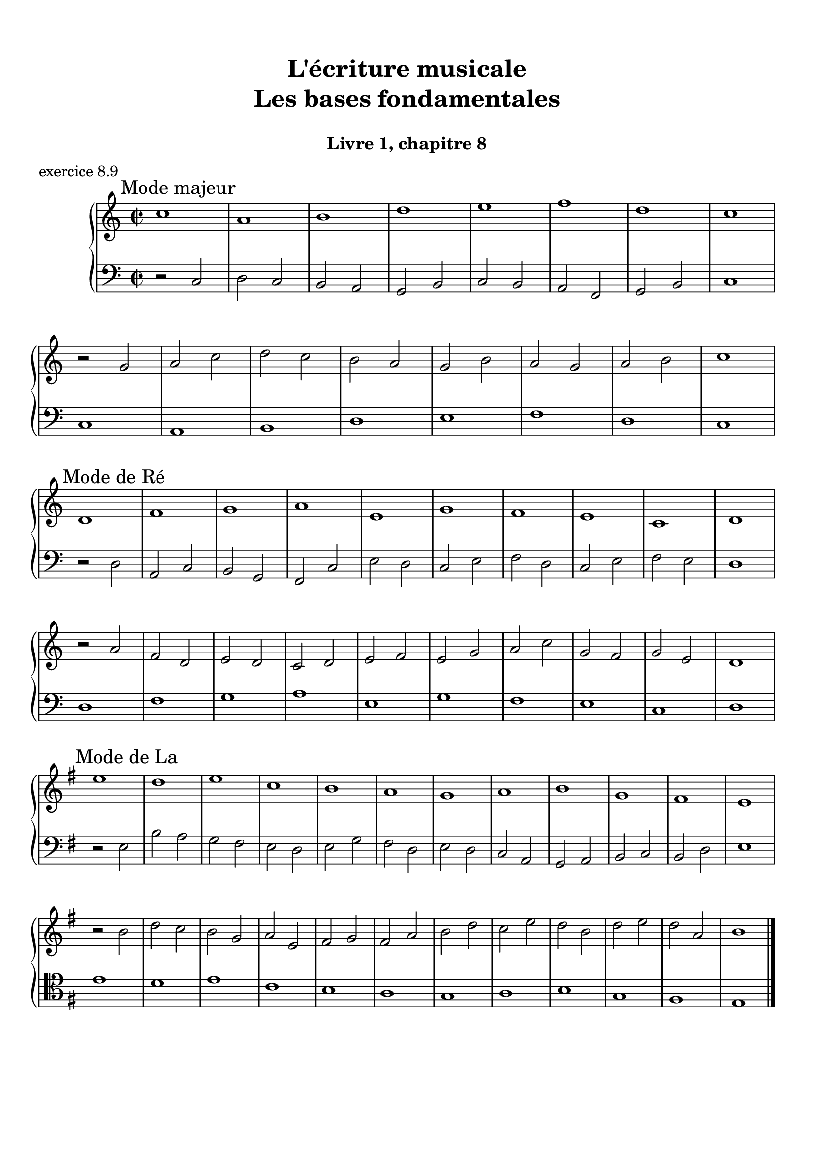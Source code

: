 \version "2.18.2"
\language "english"

\header {
  title = \markup
     \center-column {
       \combine \null \vspace #1
       "L'écriture musicale"
       "Les bases fondamentales"
       " "
      }
  subtitle = "Livre 1, chapitre 8"
  tagline = ""
}
\paper {
  #(include-special-characters)
  print-all-headers = ##t
  max-systems-per-page = 10
  %min-systems-per-page = 4
  %systems-per-page=6
}
%#(set-global-staff-size 18)
%#(set-default-paper-size "a4landscape")

%{
\score {
  \header {
    title = ##f
    subtitle = ##f
    piece = "exercice 8.1"
  }
  \new StaffGroup <<
    \new Staff <<
      \clef treble \time 4/4 \key ef \major
      \new Voice = "melody" {
        \relative c'' {
          c2 g4 ef f2 c'4 d b2 g2 \breathe f'2 ef4 d c2 af g f g1 \breathe f'2 ef4 d c2 b c1 \bar "|."
        }
      }
    >>
    \new Staff <<
      \clef treble \time 4/4 \key ef \major
      \new Voice = "melody" {
        \relative c'' {
          c4 b8 c g8 f16 g ef8 f16 ef f4 g8 f c'8 b16 c d8 ef16 d b4 a8 b g2 \breathe f'4 g8 f ef4 d c4 b8 c af4 bf8 af g4 f8 g f4 g8 f  g1 \breathe f'4 g8 f ef8 d16 ef d8 c16 d c4 b8 c b4 c8 b c1 \bar "|."
        }
      }
    >>
  >>
}
\score {
  \header {
    title = ##f
    subtitle = ##f
    piece = "exercice 8.2 (Sol mineur)"
  }
  \new StaffGroup <<
    \new Staff <<
      \clef treble \time 3/4 \key bf \major
      \new Voice = "melody" {
        \relative c'' {
          d4 g8 fs16^"B" g d4 ef4. ef8 d4 d8 cs16^"B" d bf'8 a16^"B" bf g8 fs16^"B" g ef16 c d^"B" c bf8 c16^"B" bf a8 g16^"B" a g4 \bar "|."
        }
      }
    >>
    \new Staff <<
      \clef treble \time 3/4 \key bf \major
      \new Voice = "alto" {
        \relative c'' {
          bf4 bf8 a^"B" bf4 c4 d8^"B" c bf4 a g2~ g2 fs8 e16^"B" fs g4
        }
      }
    >>
    \new Staff <<
      \clef bass \time 3/4 \key bf \major
      \new Voice = "bass" {
        \relative f {
          g2.~ g2. fs4 g bf,8 a16^"B" bf c4 d d, g
        }
      }
      \new FiguredBass{
        \figuremode {
          <5>2. <6 4>2 <5>4 <6>4 <5>4 <6>4 <5> <6 4> <_+> <5>
        }
      }
      \new FiguredBass{
        \figuremode {
          <I>2. <IV>2 <I>4 <V>4 <I>2 <IV>4 <I> <V> <I>
        }
      }
    >>
  >>
}
\score {
  \header {
    title = ##f
    subtitle = ##f
    piece = "exercice 8.3"
  }
  \new StaffGroup <<
    \new Staff <<
      \clef treble \time 4/4 \key g \major
      \new Voice = "melody" {
        \relative c'' {
          g8 fs^"B" g a^"P" b a^"B" b c^"P" d4 e8^"P" fs^"P" g2 fs r2 g8 fs^"P" e^"P" d^"P" c4 d8^"P" e^"B" d8 c^"B" d e^"P" fs^"P" g^"P" a4 fs4 g8^"B" fs g2 e8 d^"P" c^"P" b^"P" a8 g16^"B" a fs4 g2 r2  \bar "|."
        }
      }
    >>
    \new Staff <<
      \clef bass \time 4/4 \key g \major
      \new Voice = "bass" {
        \relative f {
          g4 fs^"P" e4 d8^"B" e fs4 e8^"P" d^"P" c2 d r2 r2 e4 fs^"P" g2 fs a,4 b^"P" c8 d^"P" e8 d^"P" c b^"P" a8 b16^"P" c^"P" d4 d, g2 r2
        }
      }
    >>
  >>
}
\score {
  \header {
    title = ##f
    subtitle = ##f
    piece = "exercice 8.4 (Sol majeur)"
  }
  \new StaffGroup <<
    \new Staff <<
      \clef treble \time 3/4 \key g \major
      \new Voice = "melody" {\voiceOne
        \relative c'' {
          d4 g,8 a^"P" b c^"P" d4 g, g e' c8 d^"P" e fs^"P" g4 g, g c d8^"B" c b^"P" a \break
          b4 c8^"B" b a^"P" g a4^"P" b8^"P" c^"P" d b a2. d4 g,8 a^"P" b c^"P" d4 g, g \break
          e' c8 d^"P" e fs^"P" g4 g, g c d8^"B" c b^"P" a b4 c8^"B" b a^"P" g a4 b8^"B" a g^"P" fs <b, d g>2.\bar "|."
        }
      }
      \new Voice = "melody2" { \voiceTwo
        \relative c' {
          s2. s2. s2. s2. s4 e4 fs_"P" g s2 s4 g2 fs2. s2. s2. s2. s2. s2. s2. s2. s2.
        }
      }
    >>
    \new Staff <<
      \clef bass \time 3/4 \key g \major
      \new Voice = "bass" {
        \relative f {
          <g b d>2 a4^"B" b2. c b a g d'4 b g d' d,8 c'^"P" b^"P" a b2 a4^"P" g b g c2. <b d>4 c8^"B" b a^"P" g a2 fs4 g2 b4 c^"P" d d, g2 g,4
        }
      }
      \new FiguredBass{
        \figuremode {
          <5>2. <6> <5> <6> <5> <5> <6 4> <5> <6> <5>4 <6> <5> <5>2. <6> <6>2 <5>4 <5>2. <5> <5>
        }
      }
      \new FiguredBass{
        \figuremode {
          <I>2. <I> <IV> <I> <II> <I> <I> <V> <I> <I> <IV> <I> <VII> <I> <V> <I>
        }
      }
    >>
  >>
}
\score {
  \header {
    title = ##f
    subtitle = ##f
    piece = "exercice 8.5 (Si bémol majeur)"
  }
  \new StaffGroup <<
    \new Staff <<
      \clef treble \time 2/4 \key bf \major
      \new Voice = "melody" {
        \relative c'' {
          bf8.\mf\< (a16^"P" g8.\!\> a16^"P" bf8.\!) d16 c (bf^"B" c) f,-. d'8. f16 (g a^"B" g ef bf8.) d16 ef (f^"B" ef) \break
          g,-. a8. (c16 bf8\< c16^"P" d^"P" ef8.) g16\! f (ef\f^"P") d-.^"P" c-. d8. f,16\p g8 a32^"B"\< (g fs^"B" g\! d'8.\>) d16 c4\! \breathe \break
          bf8.\mf\< (a16 g8.\!\> a16 bf8.\!) d16 c (bf c) f,-. d'8. f16\f bf-> (a g f ef8) d16 (ef f ef d c) \break
          d8 c16 (bf) a8 bf32 (a g a bf8.) f16 g8\p a32 (g fs g d'8) c16 (bf c8.) bf16 <bf d,>2
          \bar "|."
        }
      }
    >>
    \new Staff <<
      \clef treble \time 2/4 \key bf \major
      \new Voice = "alto" {
        \relative c' {
          d8. d16 ef4 d4 f4 f ef d c
          c16 d^"P" ef^"P" f d4 g8 a16^"P" bf16^"P" c8 bf16^"B" c bf4 bf f8. g16^"P" a4
          d,8. d16 ef4 f4 f4 f  g16 f^"P" ef16^"P" d^"P" c4 f8 g^"B"
          f2 (f4) ef bf' a4 f2
        }
      }
    >>
    \new Staff <<
      \clef bass \time 2/4 \key bf \major
      \new Voice = "bass" {
        \relative f, {
          bf4 bf bf a bf8 c16^"P" d^"P" ef4 g c, f bf, ef a, bf8 c16^"P" d ef4 f f bf, bf bf a bf8. a16^"P" g4 c8 bf^"P" a4 bf c4 d8 c16^"B" d16 ef4 f f, bf2
        }
      }
      \new FiguredBass{
        \figuremode { <5>4 <6 4> <5> <6> <5> <5> <5> <5>
                      <5> <5> <5> <6>  <5> <5> <6 4> <5>
                      <5> <6 4> <5> <6> <5> <5> <5> <6>
                      <5> <6 4> <6> <5> <6 4> <5> <5>2
        }
      }
      \new FiguredBass{
        \figuremode { <I>4 <IV> <I> <V> <I> <IV> <VI> <II>
                      <V> <I> <IV> <V> <I> <IV> <I> <V>
                      <I> <IV> <I> <V> <I> <VI> <II> <V>
                      <I> <V> <I> <IV> <I> <V> <I>
        }
      }
    >>
  >>
}
\score {
  \header {
    title = ##f
    subtitle = ##f
    piece = "exercice 8.6 (Sol majeur)"
  }
  \new StaffGroup <<
    \new Staff <<
      \clef treble
      \time 6/8 \key g \major
      \new Voice = "melody" {
        \relative c'' {
          \partial 4.
          d16 (cs d e d c b8) d,16 (cs d8-.) d'16 (cs d e d df c8) a16 (gs a8-.) g'!16 (fs g b, g' e)
          d8 b16 (as b8-.) e16 (d cs c b bf a!4.) d16 (cs d e d c b8) d,16 (cs d8-.) e16 (fs g a b c!) d (e d g, g' fs e fs e a, a' af g fs e d c b a g fs e fs a g4.)
          \bar "|."
        }
      }
    >>
    \new Staff <<
      \clef bass
      \time 6/8 \key g \major
      \new Voice = "bass" {
        \relative f {
          \partial 4. r4.
          g b a e b c d r g, g g c d d
          g,4.
        }
      }
      \new FiguredBass{
        \figuremode { <_>4. <5> <6> <5> <5> <5> <5>
                      <5> <_> <5> <6 4> <5> <5> <6 4> <5> <5>

        }
      }
      \new FiguredBass{
        \figuremode { <_>4. <I> <I> <II> <VI> <III> <IV>
                      <V> <_> <I> <IV> <I> <II> <I> <V> <I>
        }
      }
    >>
  >>
}
\score {
  \header {
    title = ##f
    subtitle = ##f
    piece = "exercice 8.7 (Si bémol majeur)"
  }
  \new ChoirStaff <<
    \new Staff <<
      \clef treble
      \time 4/4 \key bf \major
      \new Voice = "soprane" {
        \relative c'' {
          bf8--\mf d-- f-- g16^"B" (f) bf,8 d a g16^"B" (a) bf8 f c' bf16^"B" (c) d4 r4 bf8\f a16^"B" (bf) c8 ef bf16\p (a^"B" bf b^"P" c d^"P" ef8)
          f8\< c d16 c^"P" bf^"P" a^"P" g a^"P" bf^"P"\! c a4 bf8--\mf d-- f-- g16^"B" (f) bf,8 d a g16^"B" (a) bf8 c16^"P" (d) c4 bf8 (c16^"B" bf a g^"B" a8) bf2 r2
          \bar "|."
        }
      }
    >>
    \new Staff <<
      \clef treble
      \time 4/4 \key bf \major
      \new Voice = "alto" {
        \relative c' {
          f2 g4 d f2 f4 r ef2 d4 ef c bf c f f2 g4 d  g f g f f2 r
        }
      }
    >>
    \new Staff <<
      \clef "treble_8"
      \time 4/4 \key bf \major
      \new Voice = "tenor" {
        \relative c' {
          d4 c d2 (d4) c bf r g2 g2 f g4 c d4 c d2 d4 c ef8 d^"P" c4 d2 r
        }
      }
    >>
    \new Staff <<
      \clef bass
      \time 4/4 \key bf \major
      \new Voice = "bass" {
        \relative f {
          bf4 a g f bf, a bf r ef4 c g' c,8 bf^"P"
          a4 bf ef f4 bf4 a g f g a ef f bf,2 r
        }
      }
      \new FiguredBass{
        \figuremode { <5>4 <6> <5> <6> <5> <6> <5> <_> <5> <5> <5> <5>
                      <6> <5> <6> <5> <5> <6> <5> <6> <5> <6> <5> <5> <5>2 <_>
        }
      }
      \new FiguredBass{
        \figuremode { <I>4 <V> <VI> <III> <I> <V> <I> <_> <IV> <II> <VI> <II> <V> <I> <II> <V> <I> <V> <VI> <III> <VI> <V> <IV> <V> <I>
        }
      }
    >>
  >>
}
global = { \time 2/2 \key g \major }
\score {
  \header {
    title = ##f
    subtitle = ##f
    piece = "exercice 8.8"
  }
  \new PianoStaff <<
    \new Staff = "soprane" <<
      \set Staff.explicitKeySignatureVisibility = #end-of-line-invisible
      \set Staff.explicitClefVisibility = #end-of-line-invisible
      \override Staff.TimeSignature.break-visibility = #end-of-line-invisible
      \clef treble
      \global
      \new Voice = "soprane" {
        \relative c'' { \override Slur.color = #red
          \mark "A"
          r2 e d( \once \override NoteHead.color = #red b) c (^"Redite" a) g fs e fs \once \override NoteHead.color = #red \once \override Slur.color = #red a (^"8e conséc."c \once \override NoteHead.color = #red b) \once \override NoteHead.color = #red e, fs
          \once \override NoteHead.color = #red g(^"Répétition"
          \once \override NoteHead.color = #red g) b
          \once \override NoteHead.color = #red c(
          \once \override NoteHead.color = #red ds)^"2de aug"
          e1 \break \global
          \mark "B"
          g,1
          \once \override NoteHead.color = #red d'
          c a b g
          \once \override NoteHead.color = #red e^"8e directe"
          fs g
          \bar "|."
        }
      }
    >>
    \new Staff = "basse" <<
      \set Staff.explicitKeySignatureVisibility = #end-of-line-invisible
      \set Staff.explicitClefVisibility = #end-of-line-invisible
      \override Staff.TimeSignature.break-visibility = #end-of-line-invisible
      \clef bass
      \global
      \new Voice = "bass" {
        \relative f { \override Slur.color = #red
          \clef alto
          e1
          \once \override NoteHead.color = #red fs^"4te avec si"
          a
          b
          c
          \once \override NoteHead.color = #red a(
          \once \override NoteHead.color = #red b)^"4te avec mi"
          a1
          g
          fs
          e
          \global
          \clef bass r2 g
          \once \override NoteHead.color = #red a^"4te avec ré"
          b c
          c,( d)^"Redite" c(d)
          \once \override NoteHead.color = #red g e fs
          \once \override NoteHead.color = #red e c d
          \once \override NoteHead.color = #red a g1
        }
      }
      \new FiguredBass{
        \figuremode {
          <_>1 <6 4> <_> <_> <_> <_> <6 4> <_> <_> <5/> <_>
           <_> <_> <_> <_> <6 4> <_> <_> <6 4>
        }
      }
    >>
  >>
}
%}
global = { \time 2/2 }
\score {
  \header {
    title = ##f
    subtitle = ##f
    piece = "exercice 8.9"
  }
  \new PianoStaff <<
    \new Staff <<
      \set Staff.explicitKeySignatureVisibility = #end-of-line-invisible
      \set Staff.explicitClefVisibility = #end-of-line-invisible
      \override Staff.TimeSignature.break-visibility = #end-of-line-invisible
      \clef treble
      \global
      \new Voice = "soprane" {
        \relative c'' {
          \mark "Mode majeur"
          \key c \major
          c1 a b d e f d c \break
          r2 g2 a c d c b a g b a g a b c1 \break
          \mark "Mode de Ré"
          \key c \major
          d,1 f g a e g f e c d \break
          r2 a'2  f d e d c d e f e g a c g f g e d1\break
          \mark "Mode de La"
          \key g \major
          e'1 d e c b a g a b g fs e \break
          r2 b'2 d c b g a e fs g fs a b d c e d b d e d a b1
          \bar "|."
        }
      }
    >>
    \new Staff <<
      \set Staff.explicitKeySignatureVisibility = #end-of-line-invisible
      \set Staff.explicitClefVisibility = #end-of-line-invisible
      \override Staff.TimeSignature.break-visibility = #end-of-line-invisible
      \clef bass
      \global
      \new Voice = "bass" {
        \relative f {
          r2 c2 d c b a g b c b a f g b c1
          c1 a b d e f d c
          r2 d2 a c b g f c' e d c e f d c e f e d1
          d1 f g a e g f e c d
          \key g \major
          r2 e2 b' a g fs e d e g fs d e d c a g a b c b d e1
          \clef tenor
          e'1 d e c b a g a b g fs e
        }
      }
    >>
  >>
}
\layout {
  \context {
    \Score
    \override RehearsalMark.self-alignment-X =
      #(lambda (grob)
         (let* ((break-dir (ly:item-break-dir grob)))
           (case break-dir
             ((-1) RIGHT)  ;; end-of-line   -> right aligned
             ((1) LEFT)    ;; begin-of-line -> left-aligned
             (else CENTER) ;; otherwise     -> center-aligned
             )))
    \omit BarNumber
  }
ragged-last = ##f
}